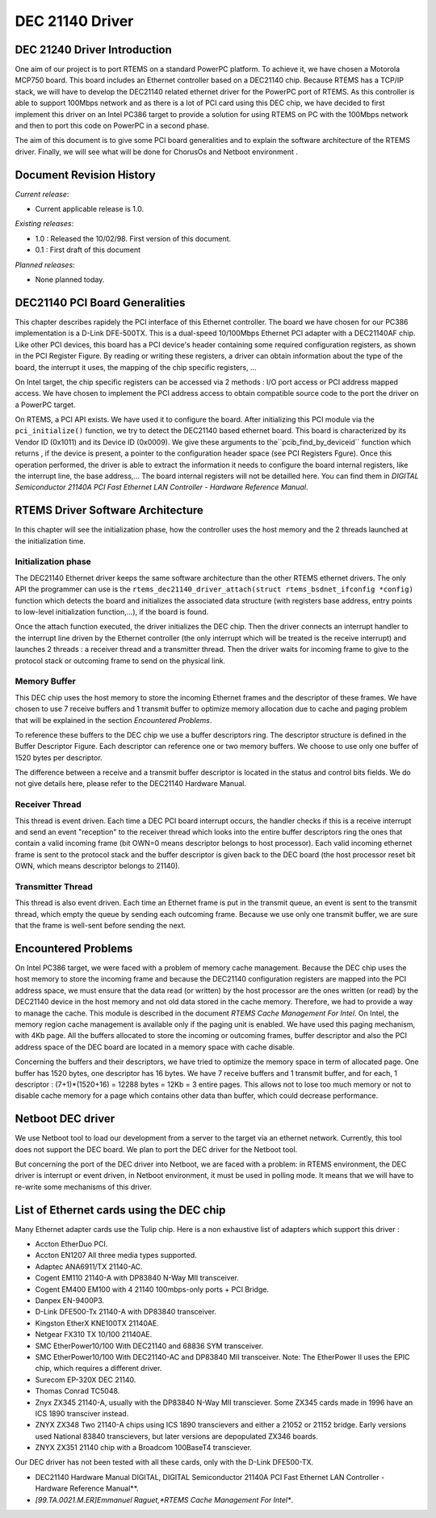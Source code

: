 .. comment SPDX-License-Identifier: CC-BY-SA-4.0

DEC 21140 Driver
################

DEC 21240 Driver Introduction
=============================

.. COMMENT: XXX add back in cross reference to list of boards.

One aim of our project is to port RTEMS on a standard PowerPC platform.  To
achieve it, we have chosen a Motorola MCP750 board. This board includes an
Ethernet controller based on a DEC21140 chip. Because RTEMS has a TCP/IP stack,
we will have to develop the DEC21140 related ethernet driver for the PowerPC
port of RTEMS. As this controller is able to support 100Mbps network and as
there is a lot of PCI card using this DEC chip, we have decided to first
implement this driver on an Intel PC386 target to provide a solution for using
RTEMS on PC with the 100Mbps network and then to port this code on PowerPC in a
second phase.

The aim of this document is to give some PCI board generalities and to explain
the software architecture of the RTEMS driver. Finally, we will see what will
be done for ChorusOs and Netboot environment .

Document Revision History
=========================

*Current release*:

- Current applicable release is 1.0.

*Existing releases*:

- 1.0 : Released the 10/02/98. First version of this document.

- 0.1 : First draft of this document

*Planned releases*:

- None planned today.

DEC21140 PCI Board Generalities
===============================

.. COMMENT: XXX add crossreference to PCI Register Figure

This chapter describes rapidely the PCI interface of this Ethernet controller.
The board we have chosen for our PC386 implementation is a D-Link DFE-500TX.
This is a dual-speed 10/100Mbps Ethernet PCI adapter with a DEC21140AF chip.
Like other PCI devices, this board has a PCI device's header containing some
required configuration registers, as shown in the PCI Register Figure.  By
reading or writing these registers, a driver can obtain information about the
type of the board, the interrupt it uses, the mapping of the chip specific
registers, ...

On Intel target, the chip specific registers can be accessed via 2 methods :
I/O port access or PCI address mapped access. We have chosen to implement the
PCI address access to obtain compatible source code to the port the driver on a
PowerPC target.

.. COMMENT: PCI Device's Configuration Header Space Format


.. image:: ../images/networking/PCIreg.jpg


.. COMMENT: XXX add crossreference to PCI Register Figure

On RTEMS, a PCI API exists. We have used it to configure the board. After
initializing this PCI module via the ``pci_initialize()`` function, we try to
detect the DEC21140 based ethernet board. This board is characterized by its
Vendor ID (0x1011) and its Device ID (0x0009). We give these arguments to
the``pcib_find_by_deviceid`` function which returns , if the device is present,
a pointer to the configuration header space (see PCI Registers Fgure). Once
this operation performed, the driver is able to extract the information it
needs to configure the board internal registers, like the interrupt line, the
base address,... The board internal registers will not be detailled here. You
can find them in *DIGITAL Semiconductor 21140A PCI Fast Ethernet LAN Controller
- Hardware Reference Manual*.

.. COMMENT: fix citation

RTEMS Driver Software Architecture
==================================

In this chapter will see the initialization phase, how the controller uses the
host memory and the 2 threads launched at the initialization time.

Initialization phase
--------------------

The DEC21140 Ethernet driver keeps the same software architecture than the
other RTEMS ethernet drivers. The only API the programmer can use is the
``rtems_dec21140_driver_attach(struct rtems_bsdnet_ifconfig *config)``
function which detects the board and initializes the associated data structure
(with registers base address, entry points to low-level initialization
function,...), if the board is found.

Once the attach function executed, the driver initializes the DEC chip. Then
the driver connects an interrupt handler to the interrupt line driven by the
Ethernet controller (the only interrupt which will be treated is the receive
interrupt) and launches 2 threads : a receiver thread and a transmitter
thread. Then the driver waits for incoming frame to give to the protocol stack
or outcoming frame to send on the physical link.

Memory Buffer
-------------

.. COMMENT: XXX add cross reference to Problem

This DEC chip uses the host memory to store the incoming Ethernet frames and
the descriptor of these frames. We have chosen to use 7 receive buffers and 1
transmit buffer to optimize memory allocation due to cache and paging problem
that will be explained in the section *Encountered Problems*.

To reference these buffers to the DEC chip we use a buffer descriptors
ring. The descriptor structure is defined in the Buffer Descriptor Figure.
Each descriptor can reference one or two memory buffers. We choose to use only
one buffer of 1520 bytes per descriptor.

The difference between a receive and a transmit buffer descriptor is located in
the status and control bits fields. We do not give details here, please refer
to the DEC21140 Hardware Manual.

.. COMMENT: Buffer Descriptor


.. image:: images/networking/recvbd.jpg


Receiver Thread
---------------

This thread is event driven. Each time a DEC PCI board interrupt occurs, the
handler checks if this is a receive interrupt and send an event "reception" to
the receiver thread which looks into the entire buffer descriptors ring the
ones that contain a valid incoming frame (bit OWN=0 means descriptor belongs to
host processor). Each valid incoming ethernet frame is sent to the protocol
stack and the buffer descriptor is given back to the DEC board (the host
processor reset bit OWN, which means descriptor belongs to 21140).

Transmitter Thread
------------------

This thread is also event driven. Each time an Ethernet frame is put in the
transmit queue, an event is sent to the transmit thread, which empty the queue
by sending each outcoming frame. Because we use only one transmit buffer, we
are sure that the frame is well-sent before sending the next.

Encountered Problems
====================

On Intel PC386 target, we were faced with a problem of memory cache management.
Because the DEC chip uses the host memory to store the incoming frame and
because the DEC21140 configuration registers are mapped into the PCI address
space, we must ensure that the data read (or written) by the host processor are
the ones written (or read) by the DEC21140 device in the host memory and not
old data stored in the cache memory. Therefore, we had to provide a way to
manage the cache. This module is described in the document *RTEMS Cache
Management For Intel*. On Intel, the memory region cache management is
available only if the paging unit is enabled.  We have used this paging
mechanism, with 4Kb page. All the buffers allocated to store the incoming or
outcoming frames, buffer descriptor and also the PCI address space of the DEC
board are located in a memory space with cache disable.

Concerning the buffers and their descriptors, we have tried to optimize the
memory space in term of allocated page. One buffer has 1520 bytes, one
descriptor has 16 bytes. We have 7 receive buffers and 1 transmit buffer, and
for each, 1 descriptor : (7+1)*(1520+16) = 12288 bytes = 12Kb = 3 entire
pages. This allows not to lose too much memory or not to disable cache memory
for a page which contains other data than buffer, which could decrease
performance.

Netboot DEC driver
==================

We use Netboot tool to load our development from a server to the target via an
ethernet network. Currently, this tool does not support the DEC board. We plan
to port the DEC driver for the Netboot tool.

But concerning the port of the DEC driver into Netboot, we are faced with a
problem: in RTEMS environment, the DEC driver is interrupt or event driven, in
Netboot environment, it must be used in polling mode. It means that we will
have to re-write some mechanisms of this driver.

List of Ethernet cards using the DEC chip
=========================================

Many Ethernet adapter cards use the Tulip chip. Here is a non exhaustive list
of adapters which support this driver :

- Accton EtherDuo PCI.

- Accton EN1207 All three media types supported.

- Adaptec ANA6911/TX 21140-AC.

- Cogent EM110 21140-A with DP83840 N-Way MII transceiver.

- Cogent EM400 EM100 with 4 21140 100mbps-only ports + PCI Bridge.

- Danpex EN-9400P3.

- D-Link DFE500-Tx 21140-A with DP83840 transceiver.

- Kingston EtherX KNE100TX 21140AE.

- Netgear FX310 TX 10/100 21140AE.

- SMC EtherPower10/100 With DEC21140 and 68836 SYM transceiver.

- SMC EtherPower10/100 With DEC21140-AC and DP83840 MII transceiver.
  Note: The EtherPower II uses the EPIC chip, which requires a different driver.

- Surecom EP-320X DEC 21140.

- Thomas Conrad TC5048.

- Znyx ZX345 21140-A, usually with the DP83840 N-Way MII transciever. Some ZX345
  cards made in 1996 have an ICS 1890 transciver instead.

- ZNYX ZX348 Two 21140-A chips using ICS 1890 transcievers and either a 21052
  or 21152 bridge. Early versions used National 83840 transcievers, but later
  versions are depopulated ZX346 boards.

- ZNYX ZX351 21140 chip with a Broadcom 100BaseT4 transciever.

Our DEC driver has not been tested with all these cards, only with the D-Link
DFE500-TX.

- DEC21140 Hardware Manual DIGITAL, DIGITAL Semiconductor 21140A PCI Fast
  Ethernet LAN Controller - Hardware Reference Manual**.

- *[99.TA.0021.M.ER]Emmanuel Raguet,*RTEMS Cache Management For Intel**.
